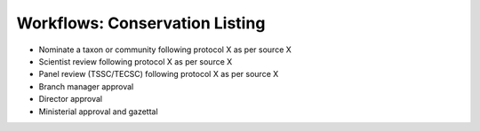 .. _wf-cl:

===============================
Workflows: Conservation Listing
===============================

* Nominate a taxon or community following protocol X as per source X
* Scientist review following protocol X as per source X
* Panel review (TSSC/TECSC) following protocol X as per source X
* Branch manager approval
* Director approval
* Ministerial approval and gazettal
